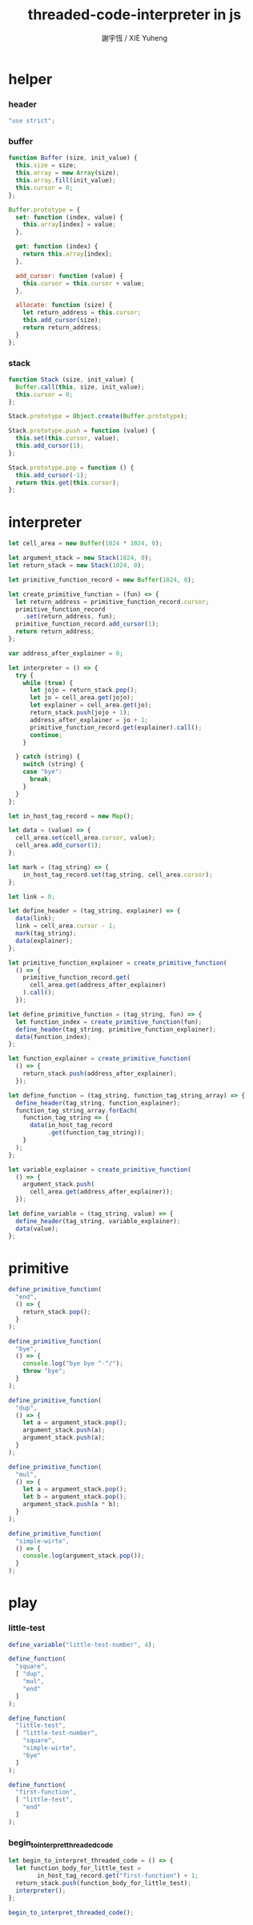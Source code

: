 #+TITLE:  threaded-code-interpreter in js
#+AUTHOR: 謝宇恆 / XIE Yuheng
#+PROPERTY: tangle interpreter.js

* helper

*** header

    #+begin_src js
    "use strict";
    #+end_src

*** buffer

    #+begin_src js
    function Buffer (size, init_value) {
      this.size = size;
      this.array = new Array(size);
      this.array.fill(init_value);
      this.cursor = 0;
    };

    Buffer.prototype = {
      set: function (index, value) {
        this.array[index] = value;
      },

      get: function (index) {
        return this.array[index];
      },

      add_cursor: function (value) {
        this.cursor = this.cursor + value;
      },

      allocate: function (size) {
        let return_address = this.cursor;
        this.add_cursor(size);
        return return_address;
      }
    };
    #+end_src

*** stack

    #+begin_src js
    function Stack (size, init_value) {
      Buffer.call(this, size, init_value);
      this.cursor = 0;
    };

    Stack.prototype = Object.create(Buffer.prototype);

    Stack.prototype.push = function (value) {
      this.set(this.cursor, value);
      this.add_cursor(1);
    };

    Stack.prototype.pop = function () {
      this.add_cursor(-1);
      return this.get(this.cursor);
    };
    #+end_src

* interpreter

  #+begin_src js
  let cell_area = new Buffer(1024 * 1024, 0);

  let argument_stack = new Stack(1024, 0);
  let return_stack = new Stack(1024, 0);

  let primitive_function_record = new Buffer(1024, 0);

  let create_primitive_function = (fun) => {
    let return_address = primitive_function_record.cursor;
    primitive_function_record
      .set(return_address, fun);
    primitive_function_record.add_cursor(1);
    return return_address;
  };

  var address_after_explainer = 0;

  let interpreter = () => {
    try {
      while (true) {
        let jojo = return_stack.pop();
        let jo = cell_area.get(jojo);
        let explainer = cell_area.get(jo);
        return_stack.push(jojo + 1);
        address_after_explainer = jo + 1;
        primitive_function_record.get(explainer).call();
        continue;
      }

    } catch (string) {
      switch (string) {
      case "bye":
        break;
      }
    }
  };

  let in_host_tag_record = new Map();

  let data = (value) => {
    cell_area.set(cell_area.cursor, value);
    cell_area.add_cursor(1);
  };

  let mark = (tag_string) => {
      in_host_tag_record.set(tag_string, cell_area.cursor);
  };

  let link = 0;

  let define_header = (tag_string, explainer) => {
    data(link);
    link = cell_area.cursor - 1;
    mark(tag_string);
    data(explainer);
  };

  let primitive_function_explainer = create_primitive_function(
    () => {
      primitive_function_record.get(
        cell_area.get(address_after_explainer)
      ).call();
    });

  let define_primitive_function = (tag_string, fun) => {
    let function_index = create_primitive_function(fun);
    define_header(tag_string, primitive_function_explainer);
    data(function_index);
  };

  let function_explainer = create_primitive_function(
    () => {
      return_stack.push(address_after_explainer);
    });

  let define_function = (tag_string, function_tag_string_array) => {
    define_header(tag_string, function_explainer);
    function_tag_string_array.forEach(
      function_tag_string => {
        data(in_host_tag_record
             .get(function_tag_string));
      }
    );
  };

  let variable_explainer = create_primitive_function(
    () => {
      argument_stack.push(
        cell_area.get(address_after_explainer));
    });

  let define_variable = (tag_string, value) => {
    define_header(tag_string, variable_explainer);
    data(value);
  };
  #+end_src

* primitive

  #+begin_src js
  define_primitive_function(
    "end",
    () => {
      return_stack.pop();
    }
  );

  define_primitive_function(
    "bye",
    () => {
      console.log("bye bye ^-^/");
      throw "bye";
    }
  );

  define_primitive_function(
    "dup",
    () => {
      let a = argument_stack.pop();
      argument_stack.push(a);
      argument_stack.push(a);
    }
  );

  define_primitive_function(
    "mul",
    () => {
      let a = argument_stack.pop();
      let b = argument_stack.pop();
      argument_stack.push(a * b);
    }
  );

  define_primitive_function(
    "simple-wirte",
    () => {
      console.log(argument_stack.pop());
    }
  );
  #+end_src

* play

*** little-test

    #+begin_src js
    define_variable("little-test-number", 4);

    define_function(
      "square",
      [ "dup",
        "mul",
        "end"
      ]
    );

    define_function(
      "little-test",
      [ "little-test-number",
        "square",
        "simple-wirte",
        "bye"
      ]
    );

    define_function(
      "first-function",
      [ "little-test",
        "end"
      ]
    );
    #+end_src

*** begin_to_interpret_threaded_code

    #+begin_src js
    let begin_to_interpret_threaded_code = () => {
      let function_body_for_little_test =
            in_host_tag_record.get("first-function") + 1;
      return_stack.push(function_body_for_little_test);
      interpreter();
    };

    begin_to_interpret_threaded_code();
    #+end_src

